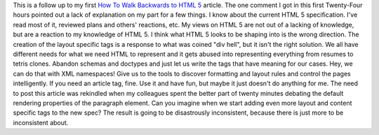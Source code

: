 This is a follow up to my first `How To Walk Backwards to HTML
5 <http://ironfroggy-code.blogspot.com/2007/12/how-to-walk-backwards-to-html-5.html>`__
article. The one comment I got in this first Twenty-Four hours pointed
out a lack of explanation on my part for a few things. I know about the
current HTML 5 specification. I've read most of it, reviewed plans and
others' reactions, etc. My views on HTML 5 are not out of a lacking of
knowledge, but are a reaction to my knowledge of HTML 5.
I think what HTML 5 looks to be shaping into is the wrong direction.
The creation of the layout specific tags is a response to what was
coined "div hell", but it isn't the right solution. We all have
different needs for what we need HTML to represent and it gets abused
into representing everything from resumes to tetris clones. Abandon
schemas and doctypes and just let us write the tags that have meaning
for our cases. Hey, we can do that with XML namespaces! Give us to the
tools to discover formatting and layout rules and control the pages
intelligently.
If you need an article tag, fine. Use it and have fun, but maybe it just
doesn't do anything for me.
The need to post this article was rekindled when my colleagues spent the
better part of twenty minutes debating the default rendering properties
of the paragraph element. Can you imagine when we start adding even more
layout and content specific tags to the new spec? The result is going to
be disastrously inconsistent, because there is just more to be
inconsistent about.
